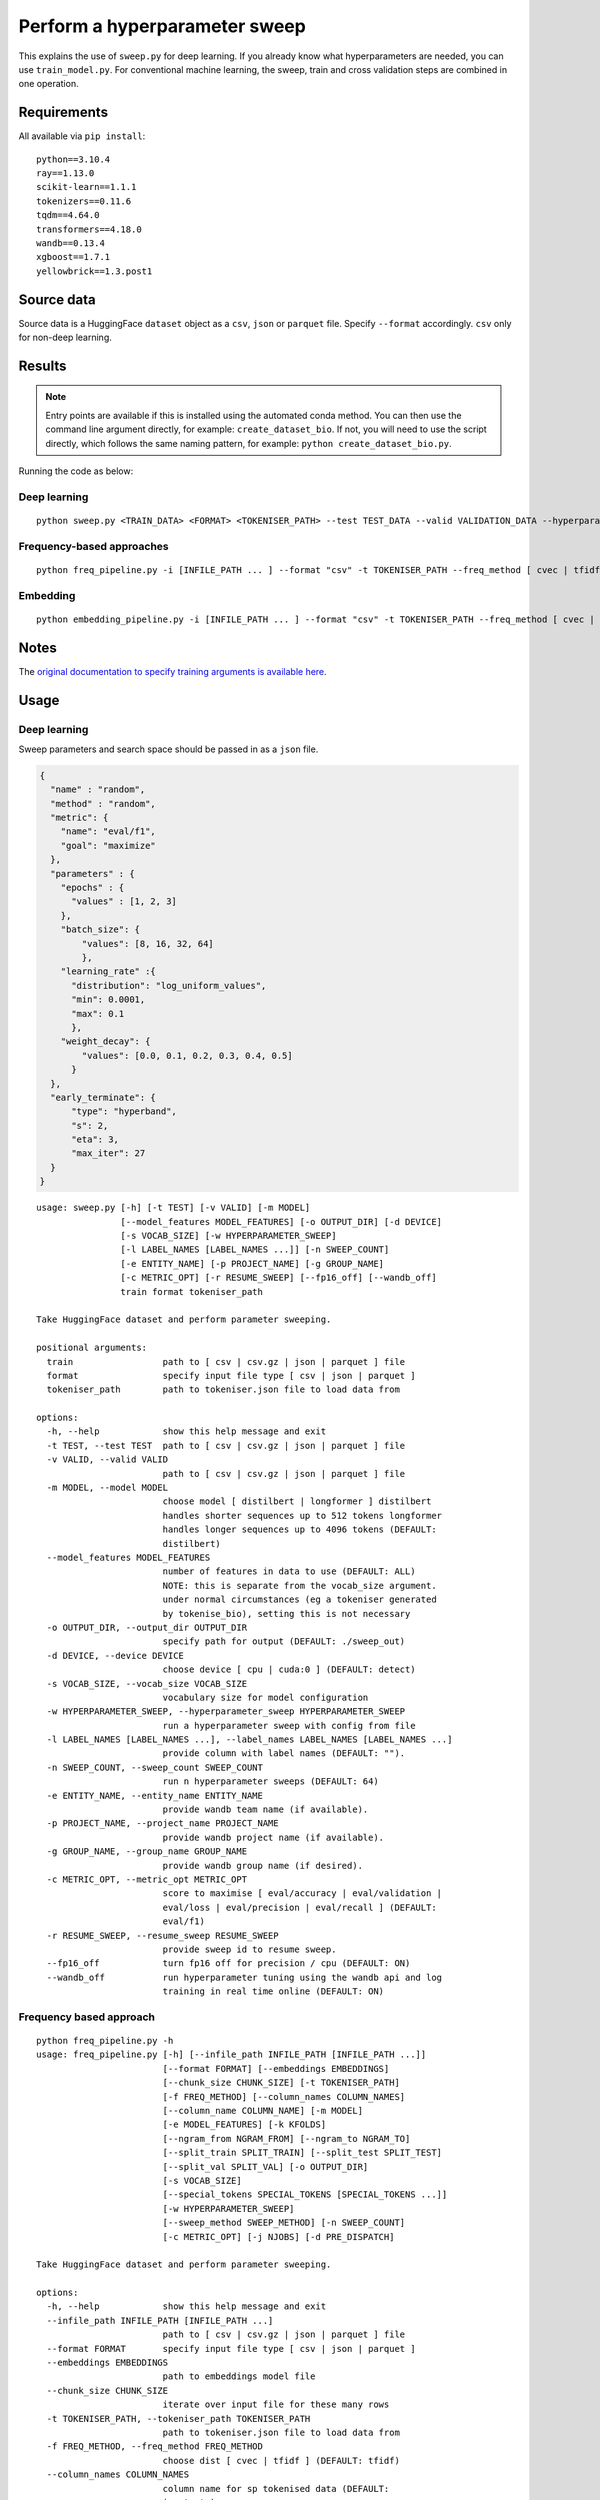 Perform a hyperparameter sweep
==============================

This explains the use of ``sweep.py`` for deep learning. If you already know what hyperparameters are needed, you can use ``train_model.py``. For conventional machine learning, the sweep, train and cross validation steps are combined in one operation.

Requirements
------------

All available via ``pip install``::

  python==3.10.4
  ray==1.13.0
  scikit-learn==1.1.1
  tokenizers==0.11.6
  tqdm==4.64.0
  transformers==4.18.0
  wandb==0.13.4
  xgboost==1.7.1
  yellowbrick==1.3.post1

Source data
-----------

Source data is a HuggingFace ``dataset`` object as a ``csv``, ``json`` or ``parquet`` file. Specify ``--format`` accordingly. ``csv`` only for non-deep learning.


Results
-------

.. NOTE::

  Entry points are available if this is installed using the automated conda method. You can then use the command line argument directly, for example: ``create_dataset_bio``. If not, you will need to use the script directly, which follows the same naming pattern, for example: ``python create_dataset_bio.py``.

Running the code as below:

Deep learning
+++++++++++++

::

  python sweep.py <TRAIN_DATA> <FORMAT> <TOKENISER_PATH> --test TEST_DATA --valid VALIDATION_DATA --hyperparameter_sweep PARAMS.JSON --entity_name WANDB_ENTITY_NAME --project_name WANDB_PROJECT_NAME --group_name WANDB_GROUP_NAME --sweep_count N --metric_opt [ eval/accuracy | eval/validation | eval/loss | eval/precision | eval/recall ] --output_dir OUTPUT_DIR

Frequency-based approaches
++++++++++++++++++++++++++

::

  python freq_pipeline.py -i [INFILE_PATH ... ] --format "csv" -t TOKENISER_PATH --freq_method [ cvec | tfidf ] --model [ rf | xg ] --kfolds N --sweep_count N --metric_opt [ accuracy | f1 | precision | recall | roc_auc ] --output_dir OUTPUT_DIR

Embedding
+++++++++

::

  python embedding_pipeline.py -i [INFILE_PATH ... ] --format "csv" -t TOKENISER_PATH --freq_method [ cvec | tfidf ] --model [ rf | xg ] --kfolds N --sweep_count N --metric_opt [ accuracy | f1 | precision | recall | roc_auc ] --output_dir OUTPUT_DIR

Notes
-----

The `original documentation to specify training arguments is available here`_.

.. _original documentation to specify training arguments is available here: https://huggingface.co/docs/transformers/v4.19.4/en/main_classes/trainer#transformers.TrainingArguments

Usage
-----

Deep learning
+++++++++++++

Sweep parameters and search space should be passed in as a ``json`` file.

.. raw:: html

   <details>
   <summary><a>Example hyperparameter.json file</a></summary>

.. code-block:: python

  {
    "name" : "random",
    "method" : "random",
    "metric": {
      "name": "eval/f1",
      "goal": "maximize"
    },
    "parameters" : {
      "epochs" : {
        "values" : [1, 2, 3]
      },
      "batch_size": {
          "values": [8, 16, 32, 64]
          },
      "learning_rate" :{
        "distribution": "log_uniform_values",
        "min": 0.0001,
        "max": 0.1
        },
      "weight_decay": {
          "values": [0.0, 0.1, 0.2, 0.3, 0.4, 0.5]
        }
    },
    "early_terminate": {
        "type": "hyperband",
        "s": 2,
        "eta": 3,
        "max_iter": 27
    }
  }

.. raw:: html

   </details>

::

  usage: sweep.py [-h] [-t TEST] [-v VALID] [-m MODEL]
                  [--model_features MODEL_FEATURES] [-o OUTPUT_DIR] [-d DEVICE]
                  [-s VOCAB_SIZE] [-w HYPERPARAMETER_SWEEP]
                  [-l LABEL_NAMES [LABEL_NAMES ...]] [-n SWEEP_COUNT]
                  [-e ENTITY_NAME] [-p PROJECT_NAME] [-g GROUP_NAME]
                  [-c METRIC_OPT] [-r RESUME_SWEEP] [--fp16_off] [--wandb_off]
                  train format tokeniser_path

  Take HuggingFace dataset and perform parameter sweeping.

  positional arguments:
    train                 path to [ csv | csv.gz | json | parquet ] file
    format                specify input file type [ csv | json | parquet ]
    tokeniser_path        path to tokeniser.json file to load data from

  options:
    -h, --help            show this help message and exit
    -t TEST, --test TEST  path to [ csv | csv.gz | json | parquet ] file
    -v VALID, --valid VALID
                          path to [ csv | csv.gz | json | parquet ] file
    -m MODEL, --model MODEL
                          choose model [ distilbert | longformer ] distilbert
                          handles shorter sequences up to 512 tokens longformer
                          handles longer sequences up to 4096 tokens (DEFAULT:
                          distilbert)
    --model_features MODEL_FEATURES
                          number of features in data to use (DEFAULT: ALL)
                          NOTE: this is separate from the vocab_size argument.
                          under normal circumstances (eg a tokeniser generated
                          by tokenise_bio), setting this is not necessary
    -o OUTPUT_DIR, --output_dir OUTPUT_DIR
                          specify path for output (DEFAULT: ./sweep_out)
    -d DEVICE, --device DEVICE
                          choose device [ cpu | cuda:0 ] (DEFAULT: detect)
    -s VOCAB_SIZE, --vocab_size VOCAB_SIZE
                          vocabulary size for model configuration
    -w HYPERPARAMETER_SWEEP, --hyperparameter_sweep HYPERPARAMETER_SWEEP
                          run a hyperparameter sweep with config from file
    -l LABEL_NAMES [LABEL_NAMES ...], --label_names LABEL_NAMES [LABEL_NAMES ...]
                          provide column with label names (DEFAULT: "").
    -n SWEEP_COUNT, --sweep_count SWEEP_COUNT
                          run n hyperparameter sweeps (DEFAULT: 64)
    -e ENTITY_NAME, --entity_name ENTITY_NAME
                          provide wandb team name (if available).
    -p PROJECT_NAME, --project_name PROJECT_NAME
                          provide wandb project name (if available).
    -g GROUP_NAME, --group_name GROUP_NAME
                          provide wandb group name (if desired).
    -c METRIC_OPT, --metric_opt METRIC_OPT
                          score to maximise [ eval/accuracy | eval/validation |
                          eval/loss | eval/precision | eval/recall ] (DEFAULT:
                          eval/f1)
    -r RESUME_SWEEP, --resume_sweep RESUME_SWEEP
                          provide sweep id to resume sweep.
    --fp16_off            turn fp16 off for precision / cpu (DEFAULT: ON)
    --wandb_off           run hyperparameter tuning using the wandb api and log
                          training in real time online (DEFAULT: ON)

Frequency based approach
++++++++++++++++++++++++

::

  python freq_pipeline.py -h
  usage: freq_pipeline.py [-h] [--infile_path INFILE_PATH [INFILE_PATH ...]]
                          [--format FORMAT] [--embeddings EMBEDDINGS]
                          [--chunk_size CHUNK_SIZE] [-t TOKENISER_PATH]
                          [-f FREQ_METHOD] [--column_names COLUMN_NAMES]
                          [--column_name COLUMN_NAME] [-m MODEL]
                          [-e MODEL_FEATURES] [-k KFOLDS]
                          [--ngram_from NGRAM_FROM] [--ngram_to NGRAM_TO]
                          [--split_train SPLIT_TRAIN] [--split_test SPLIT_TEST]
                          [--split_val SPLIT_VAL] [-o OUTPUT_DIR]
                          [-s VOCAB_SIZE]
                          [--special_tokens SPECIAL_TOKENS [SPECIAL_TOKENS ...]]
                          [-w HYPERPARAMETER_SWEEP]
                          [--sweep_method SWEEP_METHOD] [-n SWEEP_COUNT]
                          [-c METRIC_OPT] [-j NJOBS] [-d PRE_DISPATCH]

  Take HuggingFace dataset and perform parameter sweeping.

  options:
    -h, --help            show this help message and exit
    --infile_path INFILE_PATH [INFILE_PATH ...]
                          path to [ csv | csv.gz | json | parquet ] file
    --format FORMAT       specify input file type [ csv | json | parquet ]
    --embeddings EMBEDDINGS
                          path to embeddings model file
    --chunk_size CHUNK_SIZE
                          iterate over input file for these many rows
    -t TOKENISER_PATH, --tokeniser_path TOKENISER_PATH
                          path to tokeniser.json file to load data from
    -f FREQ_METHOD, --freq_method FREQ_METHOD
                          choose dist [ cvec | tfidf ] (DEFAULT: tfidf)
    --column_names COLUMN_NAMES
                          column name for sp tokenised data (DEFAULT:
                          input_str)
    --column_name COLUMN_NAME
                          column name for extracting embeddings (DEFAULT:
                          input_str)
    -m MODEL, --model MODEL
                          choose model [ rf | xg ] (DEFAULT: rf)
    -e MODEL_FEATURES, --model_features MODEL_FEATURES
                          number of features in data to use (DEFAULT: ALL)
    -k KFOLDS, --kfolds KFOLDS
                          number of cross validation folds (DEFAULT: 8)
    --ngram_from NGRAM_FROM
                          ngram slice starting index (DEFAULT: 1)
    --ngram_to NGRAM_TO   ngram slice ending index (DEFAULT: 1)
    --split_train SPLIT_TRAIN
                          proportion of training data (DEFAULT: 0.90)
    --split_test SPLIT_TEST
                          proportion of testing data (DEFAULT: 0.05)
    --split_val SPLIT_VAL
                          proportion of validation data (DEFAULT: 0.05)
    -o OUTPUT_DIR, --output_dir OUTPUT_DIR
                          specify path for output (DEFAULT: ./results_out)
    -s VOCAB_SIZE, --vocab_size VOCAB_SIZE
                          vocabulary size for model configuration
    --special_tokens SPECIAL_TOKENS [SPECIAL_TOKENS ...]
                          assign special tokens, eg space and pad tokens
                          (DEFAULT: ["<s>", "</s>", "<unk>", "<pad>",
                          "<mask>"])
    -w HYPERPARAMETER_SWEEP, --hyperparameter_sweep HYPERPARAMETER_SWEEP
                          run a hyperparameter sweep with config from file
    --sweep_method SWEEP_METHOD
                          specify sweep search strategy [ bayes | grid | random
                          ] (DEFAULT: random)
    -n SWEEP_COUNT, --sweep_count SWEEP_COUNT
                          run n hyperparameter sweeps (DEFAULT: 8)
    -c METRIC_OPT, --metric_opt METRIC_OPT
                          score to maximise [ accuracy | f1 | precision |
                          recall ] (DEFAULT: f1)
    -j NJOBS, --njobs NJOBS
                          run on n threads (DEFAULT: -1)
    -d PRE_DISPATCH, --pre_dispatch PRE_DISPATCH
                          specify dispatched jobs (DEFAULT: 0.5*n_jobs)

Embedding based approach
++++++++++++++++++++++++

::

  python embedding_pipeline.py -h
  usage: embedding_pipeline.py [-h]
                               [--infile_path INFILE_PATH [INFILE_PATH ...]]
                               [--format FORMAT] [--embeddings EMBEDDINGS]
                               [--chunk_size CHUNK_SIZE] [-t TOKENISER_PATH]
                               [-f FREQ_METHOD] [--column_names COLUMN_NAMES]
                               [--column_name COLUMN_NAME] [-m MODEL]
                               [-e MODEL_FEATURES] [-k KFOLDS]
                               [--ngram_from NGRAM_FROM] [--ngram_to NGRAM_TO]
                               [--split_train SPLIT_TRAIN]
                               [--split_test SPLIT_TEST]
                               [--split_val SPLIT_VAL] [-o OUTPUT_DIR]
                               [-s VOCAB_SIZE]
                               [--special_tokens SPECIAL_TOKENS [SPECIAL_TOKENS ...]]
                               [-w HYPERPARAMETER_SWEEP]
                               [--sweep_method SWEEP_METHOD] [-n SWEEP_COUNT]
                               [-c METRIC_OPT] [-j NJOBS] [-d PRE_DISPATCH]

  Take HuggingFace dataset and perform parameter sweeping.

  options:
    -h, --help            show this help message and exit
    --infile_path INFILE_PATH [INFILE_PATH ...]
                          path to [ csv | csv.gz | json | parquet ] file
    --format FORMAT       specify input file type [ csv | json | parquet ]
    --embeddings EMBEDDINGS
                          path to embeddings model file
    --chunk_size CHUNK_SIZE
                          iterate over input file for these many rows
    -t TOKENISER_PATH, --tokeniser_path TOKENISER_PATH
                          path to tokeniser.json file to load data from
    -f FREQ_METHOD, --freq_method FREQ_METHOD
                          choose dist [ embed ] (DEFAULT: embed)
    --column_names COLUMN_NAMES
                          column name for sp tokenised data (DEFAULT:
                          input_str)
    --column_name COLUMN_NAME
                          column name for extracting embeddings (DEFAULT:
                          input_str)
    -m MODEL, --model MODEL
                          choose model [ rf | xg ] (DEFAULT: rf)
    -e MODEL_FEATURES, --model_features MODEL_FEATURES
                          number of features in data to use (DEFAULT: ALL)
    -k KFOLDS, --kfolds KFOLDS
                          number of cross validation folds (DEFAULT: 8)
    --ngram_from NGRAM_FROM
                          ngram slice starting index (DEFAULT: 1)
    --ngram_to NGRAM_TO   ngram slice ending index (DEFAULT: 1)
    --split_train SPLIT_TRAIN
                          proportion of training data (DEFAULT: 0.90)
    --split_test SPLIT_TEST
                          proportion of testing data (DEFAULT: 0.05)
    --split_val SPLIT_VAL
                          proportion of validation data (DEFAULT: 0.05)
    -o OUTPUT_DIR, --output_dir OUTPUT_DIR
                          specify path for output (DEFAULT: ./results_out)
    -s VOCAB_SIZE, --vocab_size VOCAB_SIZE
                          vocabulary size for model configuration
    --special_tokens SPECIAL_TOKENS [SPECIAL_TOKENS ...]
                          assign special tokens, eg space and pad tokens
                          (DEFAULT: ["<s>", "</s>", "<unk>", "<pad>",
                          "<mask>"])
    -w HYPERPARAMETER_SWEEP, --hyperparameter_sweep HYPERPARAMETER_SWEEP
                          run a hyperparameter sweep with config from file
    --sweep_method SWEEP_METHOD
                          specify sweep search strategy [ bayes | grid | random
                          ] (DEFAULT: random)
    -n SWEEP_COUNT, --sweep_count SWEEP_COUNT
                          run n hyperparameter sweeps (DEFAULT: 8)
    -c METRIC_OPT, --metric_opt METRIC_OPT
                          score to maximise [ accuracy | f1 | precision |
                          recall ] (DEFAULT: f1)
    -j NJOBS, --njobs NJOBS
                          run on n threads (DEFAULT: -1)
    -d PRE_DISPATCH, --pre_dispatch PRE_DISPATCH
                          specify dispatched jobs (DEFAULT: 0.5*n_jobs)
